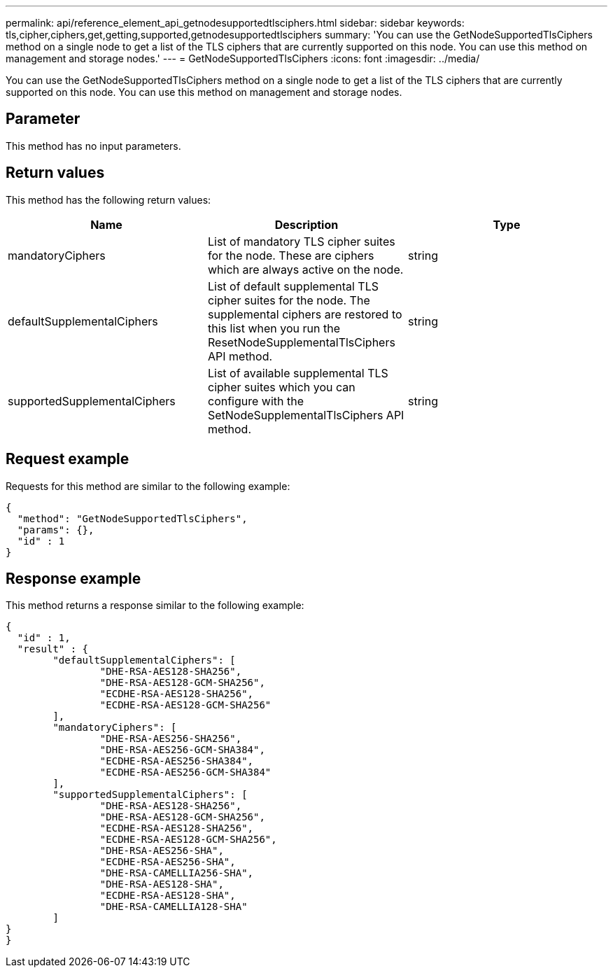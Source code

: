 ---
permalink: api/reference_element_api_getnodesupportedtlsciphers.html
sidebar: sidebar
keywords: tls,cipher,ciphers,get,getting,supported,getnodesupportedtlsciphers
summary: 'You can use the GetNodeSupportedTlsCiphers method on a single node to get a list of the TLS ciphers that are currently supported on this node. You can use this method on management and storage nodes.'
---
= GetNodeSupportedTlsCiphers
:icons: font
:imagesdir: ../media/

[.lead]
You can use the GetNodeSupportedTlsCiphers method on a single node to get a list of the TLS ciphers that are currently supported on this node. You can use this method on management and storage nodes.

== Parameter

This method has no input parameters.

== Return values

This method has the following return values:

[options="header"]
|===
|Name |Description |Type
a|
mandatoryCiphers
a|
List of mandatory TLS cipher suites for the node. These are ciphers which are always active on the node.
a|
string
a|
defaultSupplementalCiphers
a|
List of default supplemental TLS cipher suites for the node. The supplemental ciphers are restored to this list when you run the ResetNodeSupplementalTlsCiphers API method.
a|
string
a|
supportedSupplementalCiphers
a|
List of available supplemental TLS cipher suites which you can configure with the SetNodeSupplementalTlsCiphers API method.
a|
string
|===

== Request example

Requests for this method are similar to the following example:

----
{
  "method": "GetNodeSupportedTlsCiphers",
  "params": {},
  "id" : 1
}
----

== Response example

This method returns a response similar to the following example:

----
{
  "id" : 1,
  "result" : {
	"defaultSupplementalCiphers": [
		"DHE-RSA-AES128-SHA256",
		"DHE-RSA-AES128-GCM-SHA256",
		"ECDHE-RSA-AES128-SHA256",
		"ECDHE-RSA-AES128-GCM-SHA256"
	],
	"mandatoryCiphers": [
		"DHE-RSA-AES256-SHA256",
		"DHE-RSA-AES256-GCM-SHA384",
		"ECDHE-RSA-AES256-SHA384",
		"ECDHE-RSA-AES256-GCM-SHA384"
	],
	"supportedSupplementalCiphers": [
		"DHE-RSA-AES128-SHA256",
		"DHE-RSA-AES128-GCM-SHA256",
		"ECDHE-RSA-AES128-SHA256",
		"ECDHE-RSA-AES128-GCM-SHA256",
		"DHE-RSA-AES256-SHA",
		"ECDHE-RSA-AES256-SHA",
		"DHE-RSA-CAMELLIA256-SHA",
		"DHE-RSA-AES128-SHA",
		"ECDHE-RSA-AES128-SHA",
		"DHE-RSA-CAMELLIA128-SHA"
	]
}
}
----
